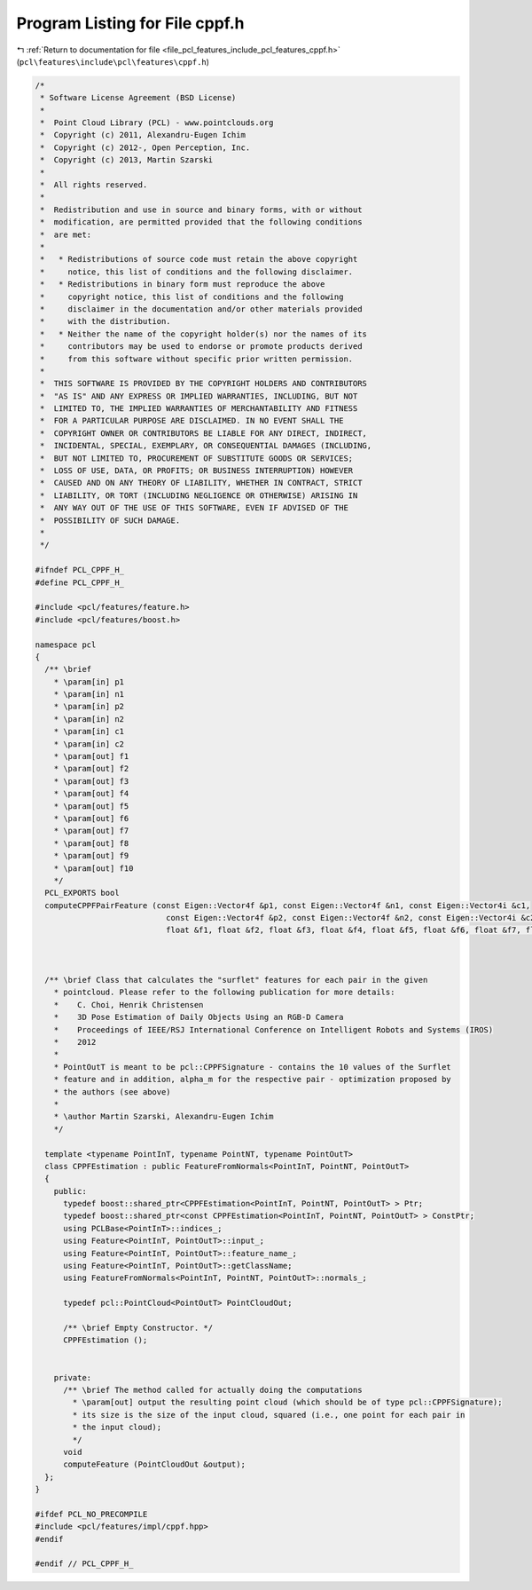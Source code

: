 
.. _program_listing_file_pcl_features_include_pcl_features_cppf.h:

Program Listing for File cppf.h
===============================

|exhale_lsh| :ref:`Return to documentation for file <file_pcl_features_include_pcl_features_cppf.h>` (``pcl\features\include\pcl\features\cppf.h``)

.. |exhale_lsh| unicode:: U+021B0 .. UPWARDS ARROW WITH TIP LEFTWARDS

.. code-block:: cpp

   /*
    * Software License Agreement (BSD License)
    *
    *  Point Cloud Library (PCL) - www.pointclouds.org
    *  Copyright (c) 2011, Alexandru-Eugen Ichim
    *  Copyright (c) 2012-, Open Perception, Inc.
    *  Copyright (c) 2013, Martin Szarski
    *
    *  All rights reserved.
    *
    *  Redistribution and use in source and binary forms, with or without
    *  modification, are permitted provided that the following conditions
    *  are met:
    *
    *   * Redistributions of source code must retain the above copyright
    *     notice, this list of conditions and the following disclaimer.
    *   * Redistributions in binary form must reproduce the above
    *     copyright notice, this list of conditions and the following
    *     disclaimer in the documentation and/or other materials provided
    *     with the distribution.
    *   * Neither the name of the copyright holder(s) nor the names of its
    *     contributors may be used to endorse or promote products derived
    *     from this software without specific prior written permission.
    *
    *  THIS SOFTWARE IS PROVIDED BY THE COPYRIGHT HOLDERS AND CONTRIBUTORS
    *  "AS IS" AND ANY EXPRESS OR IMPLIED WARRANTIES, INCLUDING, BUT NOT
    *  LIMITED TO, THE IMPLIED WARRANTIES OF MERCHANTABILITY AND FITNESS
    *  FOR A PARTICULAR PURPOSE ARE DISCLAIMED. IN NO EVENT SHALL THE
    *  COPYRIGHT OWNER OR CONTRIBUTORS BE LIABLE FOR ANY DIRECT, INDIRECT,
    *  INCIDENTAL, SPECIAL, EXEMPLARY, OR CONSEQUENTIAL DAMAGES (INCLUDING,
    *  BUT NOT LIMITED TO, PROCUREMENT OF SUBSTITUTE GOODS OR SERVICES;
    *  LOSS OF USE, DATA, OR PROFITS; OR BUSINESS INTERRUPTION) HOWEVER
    *  CAUSED AND ON ANY THEORY OF LIABILITY, WHETHER IN CONTRACT, STRICT
    *  LIABILITY, OR TORT (INCLUDING NEGLIGENCE OR OTHERWISE) ARISING IN
    *  ANY WAY OUT OF THE USE OF THIS SOFTWARE, EVEN IF ADVISED OF THE
    *  POSSIBILITY OF SUCH DAMAGE.
    *
    */
   
   #ifndef PCL_CPPF_H_
   #define PCL_CPPF_H_
   
   #include <pcl/features/feature.h>
   #include <pcl/features/boost.h>
   
   namespace pcl
   {
     /** \brief
       * \param[in] p1 
       * \param[in] n1
       * \param[in] p2 
       * \param[in] n2
       * \param[in] c1
       * \param[in] c2
       * \param[out] f1
       * \param[out] f2
       * \param[out] f3
       * \param[out] f4
       * \param[out] f5
       * \param[out] f6
       * \param[out] f7
       * \param[out] f8
       * \param[out] f9
       * \param[out] f10
       */
     PCL_EXPORTS bool
     computeCPPFPairFeature (const Eigen::Vector4f &p1, const Eigen::Vector4f &n1, const Eigen::Vector4i &c1,
                               const Eigen::Vector4f &p2, const Eigen::Vector4f &n2, const Eigen::Vector4i &c2,
                               float &f1, float &f2, float &f3, float &f4, float &f5, float &f6, float &f7, float &f8, float &f9, float &f10);
   
   
   
     /** \brief Class that calculates the "surflet" features for each pair in the given
       * pointcloud. Please refer to the following publication for more details:
       *    C. Choi, Henrik Christensen
       *    3D Pose Estimation of Daily Objects Using an RGB-D Camera
       *    Proceedings of IEEE/RSJ International Conference on Intelligent Robots and Systems (IROS)
       *    2012
       *
       * PointOutT is meant to be pcl::CPPFSignature - contains the 10 values of the Surflet
       * feature and in addition, alpha_m for the respective pair - optimization proposed by
       * the authors (see above)
       *
       * \author Martin Szarski, Alexandru-Eugen Ichim
       */
   
     template <typename PointInT, typename PointNT, typename PointOutT>
     class CPPFEstimation : public FeatureFromNormals<PointInT, PointNT, PointOutT>
     {
       public:
         typedef boost::shared_ptr<CPPFEstimation<PointInT, PointNT, PointOutT> > Ptr;
         typedef boost::shared_ptr<const CPPFEstimation<PointInT, PointNT, PointOutT> > ConstPtr;
         using PCLBase<PointInT>::indices_;
         using Feature<PointInT, PointOutT>::input_;
         using Feature<PointInT, PointOutT>::feature_name_;
         using Feature<PointInT, PointOutT>::getClassName;
         using FeatureFromNormals<PointInT, PointNT, PointOutT>::normals_;
   
         typedef pcl::PointCloud<PointOutT> PointCloudOut;
   
         /** \brief Empty Constructor. */
         CPPFEstimation ();
   
   
       private:
         /** \brief The method called for actually doing the computations
           * \param[out] output the resulting point cloud (which should be of type pcl::CPPFSignature);
           * its size is the size of the input cloud, squared (i.e., one point for each pair in
           * the input cloud);
           */
         void
         computeFeature (PointCloudOut &output);
     };
   }
   
   #ifdef PCL_NO_PRECOMPILE
   #include <pcl/features/impl/cppf.hpp>
   #endif
   
   #endif // PCL_CPPF_H_
